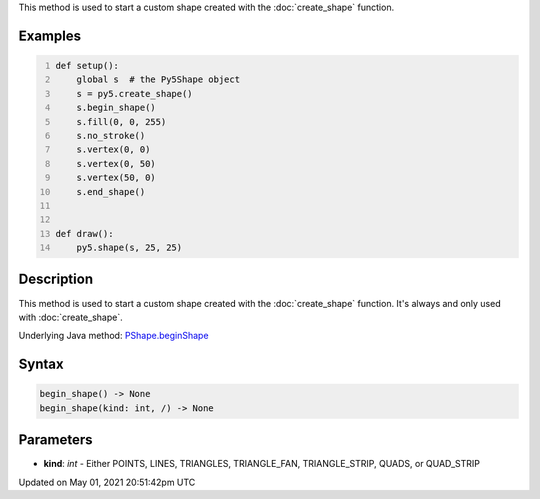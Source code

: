 .. title: Py5Shape.begin_shape()
.. slug: py5shape_begin_shape
.. date: 2021-05-01 20:51:42 UTC+00:00
.. tags:
.. category:
.. link:
.. description: py5 Py5Shape.begin_shape() documentation
.. type: text

This method is used to start a custom shape created with the :doc:`create_shape` function.

Examples
========

.. raw:: html

    <div class="example-table">

.. raw:: html

    <div class="example-row"><div class="example-cell-image">

.. raw:: html

    </div><div class="example-cell-code">

.. code:: python
    :number-lines:

    def setup():
        global s  # the Py5Shape object
        s = py5.create_shape()
        s.begin_shape()
        s.fill(0, 0, 255)
        s.no_stroke()
        s.vertex(0, 0)
        s.vertex(0, 50)
        s.vertex(50, 0)
        s.end_shape()


    def draw():
        py5.shape(s, 25, 25)

.. raw:: html

    </div></div>

.. raw:: html

    </div>

Description
===========

This method is used to start a custom shape created with the :doc:`create_shape` function. It's always and only used with :doc:`create_shape`.

Underlying Java method: `PShape.beginShape <https://processing.org/reference/PShape_beginShape_.html>`_

Syntax
======

.. code:: python

    begin_shape() -> None
    begin_shape(kind: int, /) -> None

Parameters
==========

* **kind**: `int` - Either POINTS, LINES, TRIANGLES, TRIANGLE_FAN, TRIANGLE_STRIP, QUADS, or QUAD_STRIP


Updated on May 01, 2021 20:51:42pm UTC

